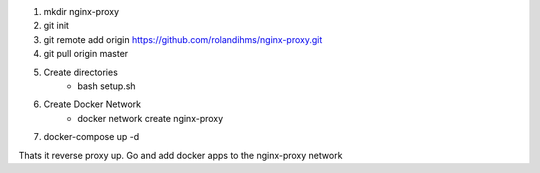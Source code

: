 1. mkdir nginx-proxy
2. git init
3. git remote add origin https://github.com/rolandihms/nginx-proxy.git
4. git pull origin master

5. Create directories
	- bash setup.sh
6. Create Docker Network
	- docker network create nginx-proxy

7. docker-compose up -d

Thats it reverse proxy up. Go and add docker apps to the nginx-proxy network